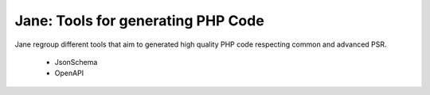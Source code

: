 Jane: Tools for generating PHP Code
===================================

Jane regroup different tools that aim to generated high quality PHP
code respecting common and advanced PSR.

 * JsonSchema
 * OpenAPI
